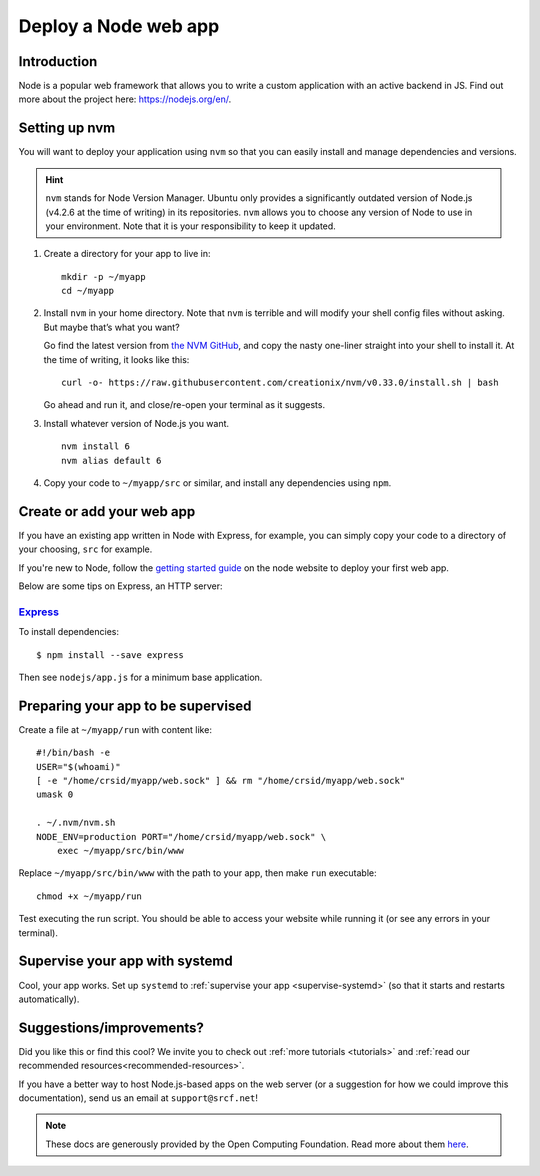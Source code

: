 .. _deploy-node:

Deploy a Node web app
---------------------

Introduction
^^^^^^^^^^^^

Node is a popular web framework that allows you to write a custom application with an active backend in JS. Find out more about the project here: https://nodejs.org/en/.

Setting up nvm
^^^^^^^^^^^^^^

You will want to deploy your application using ``nvm`` so that you can
easily install and manage dependencies and versions.

.. hint::
  ``nvm`` stands for Node Version Manager. Ubuntu only provides a significantly outdated version of Node.js (v4.2.6 at the time of writing) in its repositories. ``nvm`` allows you to choose any version of Node to use in your environment. Note that it is your responsibility to keep it updated.

1. Create a directory for your app to live in:

   ::

      mkdir -p ~/myapp
      cd ~/myapp

2. Install ``nvm`` in your home directory. Note that ``nvm`` is terrible and
   will modify your shell config files without asking. But maybe that’s
   what you want?

   Go find the latest version from `the NVM
   GitHub <https://github.com/creationix/nvm>`__, and copy the nasty
   one-liner straight into your shell to install it. At the time of
   writing, it looks like this:

   ::

      curl -o- https://raw.githubusercontent.com/creationix/nvm/v0.33.0/install.sh | bash

   Go ahead and run it, and close/re-open your terminal as it suggests.

3. Install whatever version of Node.js you want.

   ::

      nvm install 6
      nvm alias default 6

4. Copy your code to ``~/myapp/src`` or similar, and install any
   dependencies using ``npm``.

Create or add your web app
^^^^^^^^^^^^^^^^^^^^^^^^^^

If you have an existing app written in Node with Express, for example, you can simply copy your code to a directory of your choosing, ``src`` for example. 

If you're new to Node, follow the `getting started guide <https://nodejs.org/en/docs/guides/getting-started-guide/>`__ on the node website to deploy your first web app.

Below are some tips on Express, an HTTP server:

`Express <https://sample.soc.srcf.net/nodejs/>`__
~~~~~~~~~~~~~~~~~~~~~~~~~~~~~~~~~~~~~~~~~~~~~~~~~

To install dependencies::

    $ npm install --save express

Then see ``nodejs/app.js`` for a minimum base application.

Preparing your app to be supervised
^^^^^^^^^^^^^^^^^^^^^^^^^^^^^^^^^^^

Create a file at ``~/myapp/run`` with content like:

::

   #!/bin/bash -e
   USER="$(whoami)"
   [ -e "/home/crsid/myapp/web.sock" ] && rm "/home/crsid/myapp/web.sock"
   umask 0

   . ~/.nvm/nvm.sh
   NODE_ENV=production PORT="/home/crsid/myapp/web.sock" \
       exec ~/myapp/src/bin/www

Replace ``~/myapp/src/bin/www`` with the path to your app, then make
``run`` executable:

::

   chmod +x ~/myapp/run

Test executing the run script. You should be able to access your website
while running it (or see any errors in your terminal).

Supervise your app with systemd
^^^^^^^^^^^^^^^^^^^^^^^^^^^^^^^

Cool, your app works. Set up ``systemd``
to :ref:`supervise your app <supervise-systemd>` (so that it starts and restarts automatically).

Suggestions/improvements?
^^^^^^^^^^^^^^^^^^^^^^^^^

Did you like this or find this cool? We invite you to check out :ref:`more tutorials <tutorials>` and :ref:`read our recommended resources<recommended-resources>`.

If you have a better way to host Node.js-based apps on the web server
(or a suggestion for how we could improve this documentation), send us an email at ``support@srcf.net``!

.. note::
  These docs are generously provided by the Open Computing Foundation. Read more about them `here <https://www.ocf.berkeley.edu>`__.
